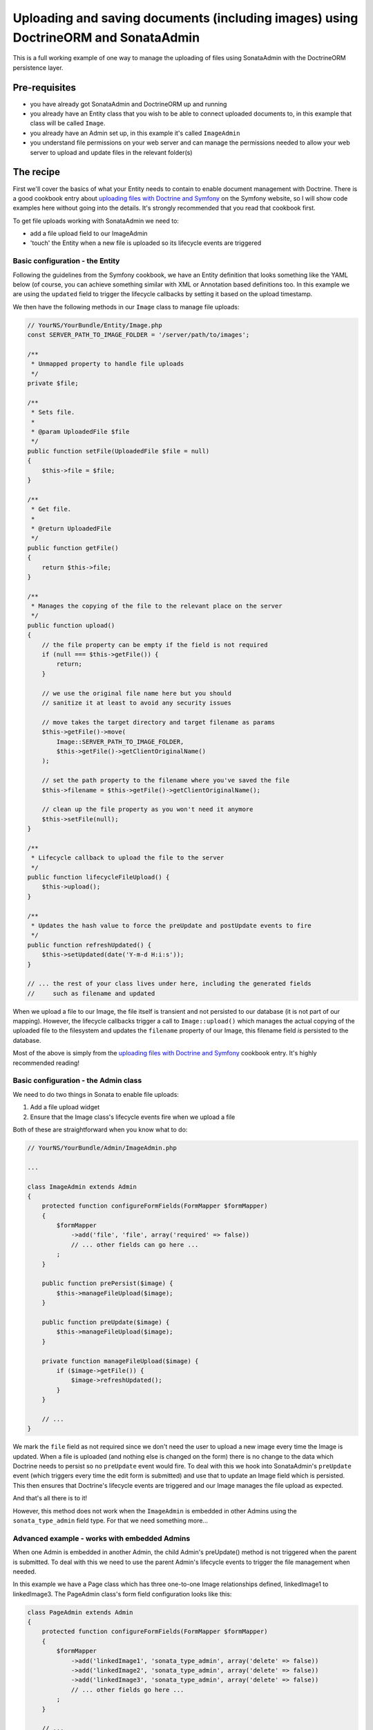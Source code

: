 Uploading and saving documents (including images) using DoctrineORM and SonataAdmin
===================================================================================

This is a full working example of one way to manage the uploading of files using
SonataAdmin with the DoctrineORM persistence layer.


Pre-requisites
--------------

- you have already got SonataAdmin and DoctrineORM up and running
- you already have an Entity class that you wish to be able to connect uploaded
  documents to, in this example that class will be called ``Image``.
- you already have an Admin set up, in this example it's called ``ImageAdmin``
- you understand file permissions on your web server and can manage the permissions
  needed to allow your web server to upload and update files in the relevant
  folder(s)


The recipe
----------

First we'll cover the basics of what your Entity needs to contain to enable document
management with Doctrine. There is a good cookbook entry about
`uploading files with Doctrine and Symfony`_ on the Symfony website, so I will show
code examples here without going into the details. It's strongly recommended that
you read that cookbook first.

To get file uploads working with SonataAdmin we need to:

- add a file upload field to our ImageAdmin
- 'touch' the Entity when a new file is uploaded so its lifecycle events are triggered


Basic configuration - the Entity
^^^^^^^^^^^^^^^^^^^^^^^^^^^^^^^^

Following the guidelines from the Symfony cookbook, we have an Entity definition
that looks something like the YAML below (of course, you can achieve something
similar with XML or Annotation based definitions too. In this example we are using
the ``updated`` field to trigger the lifecycle callbacks by setting it based on the
upload timestamp.

.. configuration-block::

    .. code-block:: yaml

        # YourNS/YourBundle/Resources/config/Doctrine/Image.orm.yml

        YourNS\YourBundle\Entity\Image:
          type: entity
          repositoryClass: YourNS\YourBundle\Entity\Repositories\ImageRepository
          table: images
          id:
            id:
              type:         integer
              generator:    { strategy: AUTO }
          fields:
            filename:
              type:         string
              length:       100
            updated:        # changed when files are uploaded, to force preUpdate and postUpdate to fire
              type:         datetime
              nullable:     true
            # ... other fields ...
          lifecycleCallbacks:
              prePersist:   [ lifecycleFileUpload ]
              preUpdate:    [ lifecycleFileUpload ]

We then have the following methods in our ``Image`` class to manage file uploads:

.. code-block:: php

    // YourNS/YourBundle/Entity/Image.php
    const SERVER_PATH_TO_IMAGE_FOLDER = '/server/path/to/images';

    /**
     * Unmapped property to handle file uploads
     */
    private $file;

    /**
     * Sets file.
     *
     * @param UploadedFile $file
     */
    public function setFile(UploadedFile $file = null)
    {
        $this->file = $file;
    }

    /**
     * Get file.
     *
     * @return UploadedFile
     */
    public function getFile()
    {
        return $this->file;
    }

    /**
     * Manages the copying of the file to the relevant place on the server
     */
    public function upload()
    {
        // the file property can be empty if the field is not required
        if (null === $this->getFile()) {
            return;
        }

        // we use the original file name here but you should
        // sanitize it at least to avoid any security issues

        // move takes the target directory and target filename as params
        $this->getFile()->move(
            Image::SERVER_PATH_TO_IMAGE_FOLDER,
            $this->getFile()->getClientOriginalName()
        );

        // set the path property to the filename where you've saved the file
        $this->filename = $this->getFile()->getClientOriginalName();

        // clean up the file property as you won't need it anymore
        $this->setFile(null);
    }

    /**
     * Lifecycle callback to upload the file to the server
     */
    public function lifecycleFileUpload() {
        $this->upload();
    }

    /**
     * Updates the hash value to force the preUpdate and postUpdate events to fire
     */
    public function refreshUpdated() {
        $this->setUpdated(date('Y-m-d H:i:s'));
    }

    // ... the rest of your class lives under here, including the generated fields
    //     such as filename and updated

When we upload a file to our Image, the file itself is transient and not persisted
to our database (it is not part of our mapping). However, the lifecycle callbacks
trigger a call to ``Image::upload()`` which manages the actual copying of the
uploaded file to the filesystem and updates the ``filename`` property of our Image,
this filename field *is* persisted to the database.

Most of the above is simply from the `uploading files with Doctrine and Symfony`_ cookbook
entry. It's highly recommended reading!


Basic configuration - the Admin class
^^^^^^^^^^^^^^^^^^^^^^^^^^^^^^^^^^^^^

We need to do two things in Sonata to enable file uploads:

1. Add a file upload widget
2. Ensure that the Image class's lifecycle events fire when we upload a file

Both of these are straightforward when you know what to do:

.. code-block:: php

    // YourNS/YourBundle/Admin/ImageAdmin.php

    ...

    class ImageAdmin extends Admin
    {
        protected function configureFormFields(FormMapper $formMapper)
        {
            $formMapper
                ->add('file', 'file', array('required' => false))
                // ... other fields can go here ...
            ;
        }

        public function prePersist($image) {
            $this->manageFileUpload($image);
        }

        public function preUpdate($image) {
            $this->manageFileUpload($image);
        }

        private function manageFileUpload($image) {
            if ($image->getFile()) {
                $image->refreshUpdated();
            }
        }

        // ...
    }

We mark the ``file`` field as not required since we don't need the user to upload a
new image every time the Image is updated. When a file is uploaded (and nothing else
is changed on the form) there is no change to the data which Doctrine needs to persist
so no ``preUpdate`` event would fire. To deal with this we hook into SonataAdmin's
``preUpdate`` event (which triggers every time the edit form is submitted) and use
that to update an Image field which is persisted. This then ensures that Doctrine's
lifecycle events are triggered and our Image manages the file upload as expected.

And that's all there is to it!

However, this method does not work when the ``ImageAdmin`` is embedded in other
Admins using the ``sonata_type_admin`` field type. For that we need something more...

Advanced example - works with embedded Admins
^^^^^^^^^^^^^^^^^^^^^^^^^^^^^^^^^^^^^^^^^^^^^

When one Admin is embedded in another Admin, the child Admin's preUpdate() method is
not triggered when the parent is submitted. To deal with this we need to use the parent
Admin's lifecycle events to trigger the file management when needed.

In this example we have a Page class which has three one-to-one Image relationships
defined, linkedImage1 to linkedImage3. The PageAdmin class's form field configuration
looks like this:

.. code-block:: php

    class PageAdmin extends Admin
    {
        protected function configureFormFields(FormMapper $formMapper)
        {
            $formMapper
                ->add('linkedImage1', 'sonata_type_admin', array('delete' => false))
                ->add('linkedImage2', 'sonata_type_admin', array('delete' => false))
                ->add('linkedImage3', 'sonata_type_admin', array('delete' => false))
                // ... other fields go here ...
            ;
        }

        // ...
    }

This is easy enough - we have embedded three fields, which will then use our ``ImageAdmin``
class to determine which fields to show.

In PageAdmin we then have the following code to manage the relationships' lifecycles:

.. code-block:: php

    class PageAdmin extends Admin
    {
        // ...

        public function prePersist($page) {
            $this->manageEmbeddedImageAdmins($page);
        }
        public function preUpdate($page) {
            $this->manageEmbeddedImageAdmins($page);
        }
        private function manageEmbeddedImageAdmins($page) {
            // Cycle through each field
            foreach ($this->getFormFieldDescriptions() as $fieldName => $fieldDescription) {
                // detect embedded Admins that manage Images
                if ($fieldDescription->getType() === 'sonata_type_admin' &&
                    ($associationMapping = $fieldDescription->getAssociationMapping()) &&
                    $associationMapping['targetEntity'] === 'YourNS\YourBundle\Entity\Image'
                ) {
                    $getter = 'get' . $fieldName;
                    $setter = 'set' . $fieldName;

                    /** @var Image $image */
                    $image = $page->$getter();
                    if ($image) {
                        if ($image->getFile()) {
                            // update the Image to trigger file management
                            $image->refreshUpdated();
                        } elseif (!$image->getFile() && !$image->getFilename()) {
                            // prevent Sf/Sonata trying to create and persist an empty Image
                            $page->$setter(null);
                        }
                    }
                }
            }
        }

        // ...
    }

Here we loop through the fields of our PageAdmin and look for ones which are ``sonata_type_admin``
fields which have embedded an Admin which manages an Image.

Once we have those fields we use the ``$fieldName`` to build strings which refer to our accessor
and mutator methods. For example we might end up with ``getlinkedImage1`` in ``$getter``. Using
this accessor we can get the actual Image object from the Page object under management by the
PageAdmin. Inspecting this object reveals whether it has a pending file upload - if it does we
trigger the same ``refreshUpdated()`` method as before.

The final check is to prevent a glitch where Symfony tries to create blank Images when nothing
has been entered in the form. We detect this case and null the relationship to stop this from
happening.


Notes
-----

If you are looking for richer media management fucntionality there is a complete SonataMediaBundle
which caters to this need. It is documentated online and is created and maintained by the same team
as SonataAdmin.

To learn how to add an image preview to your ImageAdmin take a look at the related cookbook entry.


.. _`uploading files with Doctrine and Symfony`: http://symfony.com/doc/current/cookbook/doctrine/file_uploads.html
